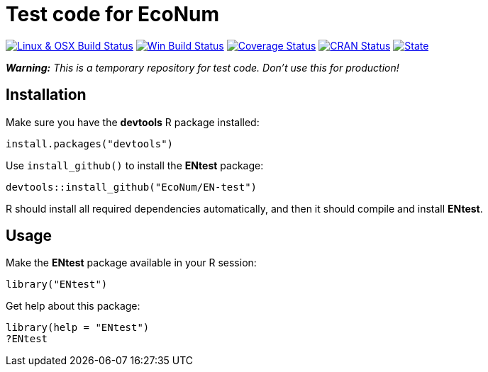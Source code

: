 
# Test code for EcoNum

image:https://travis-ci.org/EcoNum/EN-test.svg?branch=master["Linux & OSX Build Status", link="https://travis-ci.org/EcoNum/EN-test"]
image:https://ci.appveyor.com/api/projects/status/750dxtbp6ukrkluf?svg=true["Win Build Status",
link="http://ci.appveyor.com/project/phgrosjean/en-test"]
image:https://img.shields.io/codecov/c/github/EcoNum/EN-test/master.svg["Coverage Status", link="https://codecov.io/github/EcoNum/EN-test?branch=master"]
//image:https://coveralls.io/repos/EcoNum/EN-test/badge.svg?branch=master&service=github["Coverage Status", link="https://coveralls.io/github/EcoNum/EN-test?branch=master"]
image:http://www.r-pkg.org/badges/version/ENtest["CRAN Status", link="http://cran.r-project.org/package=ENtest"]
image:https://img.shields.io/badge/license-MIT-blue.svg["State", link="http://opensource.org/licenses/MIT"]


_**Warning:** This is a temporary repository for test code. Don't use this for production!_

## Installation

Make sure you have the **devtools** R package installed:

    install.packages("devtools")

Use `install_github()` to install the **ENtest** package:

    devtools::install_github("EcoNum/EN-test")
    
R should install all required dependencies automatically, and then it should compile and install *ENtest*.

## Usage

Make the **ENtest** package available in your R session:

    library("ENtest")
    
Get help about this package:

    library(help = "ENtest")
    ?ENtest
